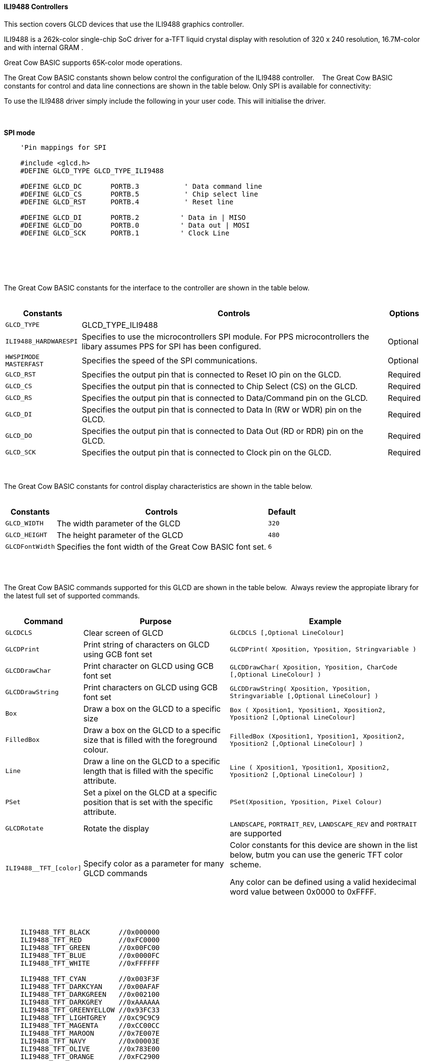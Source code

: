 ==== ILI9488 Controllers

This section covers GLCD devices that use the ILI9488 graphics controller.

ILI9488 is a 262k-color single-chip SoC driver for a-TFT liquid crystal display with resolution of 320 x 240 resolution, 16.7M-color and with internal GRAM .

Great Cow BASIC supports 65K-color mode operations.

The Great Cow BASIC constants shown below control the configuration of the ILI9488 controller.
&#160;&#160;&#160;The Great Cow BASIC constants for control and data line connections are shown
in the table below. Only SPI is available for connectivity:

To use the ILI9488 driver simply include the following in your user code.  This will initialise the driver.

{empty} +
{empty} +
**SPI mode**
----
    'Pin mappings for SPI

    #include <glcd.h>
    #DEFINE GLCD_TYPE GLCD_TYPE_ILI9488

    #DEFINE GLCD_DC       PORTB.3           ' Data command line
    #DEFINE GLCD_CS       PORTB.5           ' Chip select line
    #DEFINE GLCD_RST      PORTB.4           ' Reset line

    #DEFINE GLCD_DI       PORTB.2          ' Data in | MISO
    #DEFINE GLCD_DO       PORTB.0          ' Data out | MOSI
    #DEFINE GLCD_SCK      PORTB.1          ' Clock Line

----
{empty} +
{empty} +


{empty} +
{empty} +
The Great Cow BASIC constants for the interface to the controller are shown in the table below.
{empty} +
{empty} +

[cols="2,4,4", options="header,autowidth"]
|===
|Constants
|Controls
|Options

|`GLCD_TYPE`
|GLCD_TYPE_ILI9488
|

|`ILI9488_HARDWARESPI`
|Specifies to use the microcontrollers SPI module.
For PPS microcontrollers the libary assumes PPS for SPI has been configured.
|Optional

|`HWSPIMODE MASTERFAST`
|Specifies the speed of the SPI communications.
|Optional


|`GLCD_RST`
|Specifies the output pin that is connected to Reset IO pin on the GLCD.
|Required

|`GLCD_CS`
|Specifies the output pin that is connected to Chip Select (CS)  on the GLCD.
|Required

|`GLCD_RS`
|Specifies the output pin that is connected to Data/Command pin on the GLCD.
|Required

|`GLCD_DI`
|Specifies the output pin that is connected to Data In (RW or WDR) pin on the GLCD.
|Required

|`GLCD_DO`
|Specifies the output pin that is connected to Data Out (RD or RDR) pin on the GLCD.
|Required

|`GLCD_SCK`
|Specifies the output pin that is connected to Clock pin on the GLCD.
|Required



|===

{empty} +
{empty} +
The Great Cow BASIC constants for control display characteristics are shown in the table below.
{empty} +
{empty} +

[cols="2,4,4", options="header,autowidth"]
|===
|Constants
|Controls
|Default

|`GLCD_WIDTH`
|The width parameter of the GLCD
|`320`

|`GLCD_HEIGHT`
|The height parameter of the GLCD
|`480`

|`GLCDFontWidth`
|Specifies the font width of the Great Cow BASIC font set.
|`6`
|===
{empty} +
{empty} +

The Great Cow BASIC commands supported for this GLCD are shown in the table below.&#160;&#160;Always review the appropiate library for the latest full set of supported commands.
{empty} +
{empty} +

[cols="2,4,4", options="header,autowidth"]
|===
|Command
|Purpose
|Example

|`GLCDCLS`
|Clear screen of GLCD
|`GLCDCLS  [,Optional LineColour]`

|`GLCDPrint`
|Print string of characters on GLCD using GCB font set
|`GLCDPrint( Xposition, Yposition, Stringvariable )`

|`GLCDDrawChar`
|Print character on GLCD using GCB font set
|`GLCDDrawChar( Xposition, Yposition, CharCode [,Optional LineColour] )`

|`GLCDDrawString`
|Print characters on GLCD using GCB font set
|`GLCDDrawString( Xposition, Yposition, Stringvariable [,Optional LineColour] )`

|`Box`
|Draw a box on the GLCD to a specific size
|`Box ( Xposition1, Yposition1, Xposition2, Yposition2 [,Optional LineColour]`

|`FilledBox`
|Draw a box on the GLCD to a specific size that is filled with the foreground colour.
|`FilledBox (Xposition1, Yposition1, Xposition2, Yposition2  [,Optional LineColour] )`

|`Line`
|Draw a line on the GLCD to a specific length that is filled with the specific attribute.
|`Line ( Xposition1, Yposition1, Xposition2, Yposition2 [,Optional LineColour] )`

|`PSet`
|Set a pixel on the GLCD at a specific position that is set with the specific attribute.
|`PSet(Xposition, Yposition, Pixel Colour)`

|`GLCDRotate`
|Rotate the display
|`LANDSCAPE`, `PORTRAIT_REV`, `LANDSCAPE_REV` and `PORTRAIT` are supported

|`ILI9488__TFT_[color]`
|Specify color as a parameter for many GLCD commands
|Color constants for this device are shown in the list below, butm you can use the generic TFT color scheme. +


 Any color can be defined using a valid hexidecimal word value between 0x0000 to 0xFFFF.
|===

{empty} +
{empty} +
----
    ILI9488_TFT_BLACK       //0x000000
    ILI9488_TFT_RED         //0xFC0000
    ILI9488_TFT_GREEN       //0x00FC00 
    ILI9488_TFT_BLUE        //0x0000FC
    ILI9488_TFT_WHITE       //0xFFFFFF    

    ILI9488_TFT_CYAN        //0x003F3F
    ILI9488_TFT_DARKCYAN    //0x00AFAF
    ILI9488_TFT_DARKGREEN   //0x002100
    ILI9488_TFT_DARKGREY    //0xAAAAAA
    ILI9488_TFT_GREENYELLOW //0x93FC33  
    ILI9488_TFT_LIGHTGREY   //0xC9C9C9
    ILI9488_TFT_MAGENTA     //0xCC00CC
    ILI9488_TFT_MAROON      //0x7E007E
    ILI9488_TFT_NAVY        //0x00003E
    ILI9488_TFT_OLIVE       //0x783E00
    ILI9488_TFT_ORANGE      //0xFC2900
    ILI9488_TFT_PINK        //0xFC000F
    ILI9488_TFT_PURPLE      //0xF01F9E
    ILI9488_TFT_YELLOW      //0xFC7E00

----
{empty} +
{empty} +


These examples show how to drive a ILI9488 based Graphic LCD module with the built in commands of Great Cow BASIC.  

{empty} +
{empty} +
*Examples - PPS Enabled*
----
    #chip 18F26K83, 64 
    #option Explicit

    'Generated by PIC PPS Tool for Great Cow Basic
    #startup InitPPS, 85
    #DEFINE PPSToolPart 18f26k83

    Sub InitPPS
        'Module: UART pin directions
        Dir PORTC.7 Out    ' Make TX1 pin an output
        'Module: UART1
        RC7PPS = 0x0013    'TX1 > RC7

        #IFDEF ILI9488_HardwareSPI
            UNLOCKPPS
            'Module: SPI1
            RB0PPS = 0x001F    'SDO1 > RB0
            RB1PPS = 0x001E    'SCK1 > RB1
            SPI1SCKPPS = 0x0009    'RB1 > SCK1 (bi-directional)
            SPI1SDIPPS = 0x000A    'RB2 > SDI1
        #ELSE
            RB0PPS = 0
            RB1PPS = 0    
        #ENDIF    
    End Sub
    // Template comment at the end of the config file

    #include <glcd.h>
    #DEFINE GLCD_TYPE GLCD_TYPE_ILI9488
    #DEFINE ILI9488_HARDWARESPI
    #DEFINE HWSPIMODE MASTERFAST 
    #DEFINE GLCD_DC       PORTB.3           ' Data command line
    #DEFINE GLCD_CS       PORTB.5           ' Chip select line
    #DEFINE GLCD_RST      PORTB.4           ' Reset line

    #DEFINE GLCD_DI       PORTB.2          ' Data in | MISO
    #DEFINE GLCD_DO       PORTB.0          ' Data out | MOSI
    #DEFINE GLCD_SCK      PORTB.1          ' Clock Line

    '''********************************************************************************

    'main program start here

    // Set the background
    #DEFINE DEFAULT_GLCDBACKGROUND TFT_WHITE


    GLCDPrint 0, 0, "Test of the ILI9488 Device", TFT_BLACK
    end
----
{empty} +
{empty} +
{empty} +
{empty} +
*Examples - Legacy non PPS microcontroller*
----
    #chip 16F1939
    #option Explicit

    

    #include <glcd.h>
    #DEFINE GLCD_TYPE GLCD_TYPE_ILI9488
    #DEFINE GLCD_DC       PORTB.3           ' Data command line
    #DEFINE GLCD_CS       PORTB.5           ' Chip select line
    #DEFINE GLCD_RST      PORTB.4           ' Reset line

    #DEFINE GLCD_DI       PORTB.2          ' Data in | MISO
    #DEFINE GLCD_DO       PORTB.0          ' Data out | MOSI
    #DEFINE GLCD_SCK      PORTB.1          ' Clock Line

    '''********************************************************************************

    'main program start here

    // Set the background
    #DEFINE DEFAULT_GLCDBACKGROUND TFT_WHITE


    GLCDPrint 0, 0, "Test of the ILI9488 Device", TFT_BLACK
    end
----
{empty} +
{empty} +
----


----
{empty} +
{empty} +

*For more help, see*
<<_glcdcls,GLCDCLS>>,  <<_glcddrawchar,GLCDDrawChar>>, <<_glcdprint,GLCDPrint>>, <<_glcdreadbyte,GLCDReadByte>>, <<_glcdwritebyte,GLCDWriteByte>> or <<_pset,Pset>>
{empty} +
{empty} +
Supported in <GLCD.H>

{empty} +
{empty} +
*Developer Notes*

The ILI9488 library implemented uses BRG color scheme which is different from other GLCD libraries.  

The ILI9488 library implemented also uses 18bits for color definition where the color scheme is defined as shown below:

image::ili9488.png[graphic,align="center",100%]

The ILI9488 library implemented there has the following differences from a typical GLCD library.

1. The colors are defined as RGB left justified 6 bits.
2. The colors are defined as Longs ( not Words other GLCDs are Words).
3. The color information uses a 18bit macro for SPI communications.&#160;&#160;Color information is sent to the GLCD in three bytes.
4. The color contraints are based on the SPI constraints specified in the ILI9488 datasheet.

